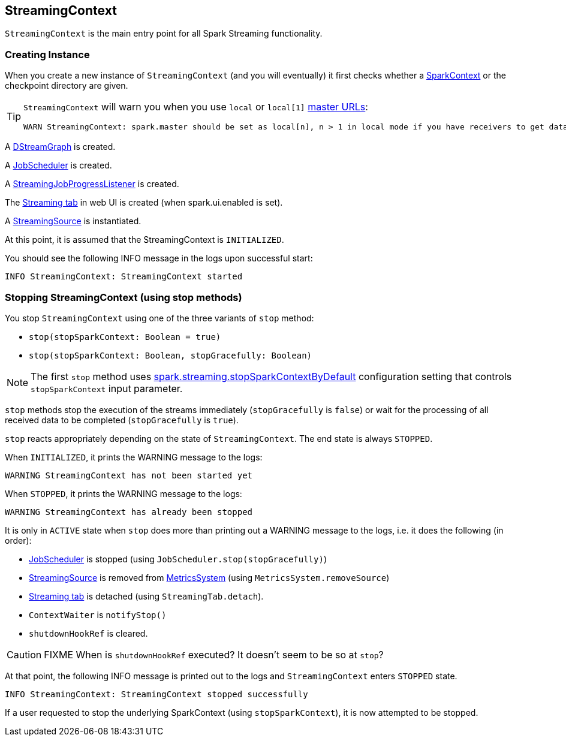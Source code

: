 == StreamingContext

`StreamingContext` is the main entry point for all Spark Streaming functionality.

=== [[creating-instance]] Creating Instance

When you create a new instance of `StreamingContext` (and you will eventually) it first checks whether a link:spark-sparkcontext.adoc[SparkContext] or the checkpoint directory are given.

[TIP]
====
`StreamingContext` will warn you when you use `local` or `local[1]` link:spark-deployment-environments.adoc#master-urls[master URLs]:

[options="wrap"]
----
WARN StreamingContext: spark.master should be set as local[n], n > 1 in local mode if you have receivers to get data, otherwise Spark jobs will not get resources to process the received data.
----
====

A link:spark-streaming.adoc#DStreamGraph[DStreamGraph] is created.

A link:spark-streaming-jobscheduler.adoc[JobScheduler] is created.

A link:spark-streaming.adoc#StreamingJobProgressListener[StreamingJobProgressListener] is created.

The link:spark-streaming.adoc#StreamingTab[Streaming tab] in web UI is created (when spark.ui.enabled is set).

A link:spark-streaming.adoc#StreamingSource[StreamingSource] is instantiated.

At this point, it is assumed that the StreamingContext is `INITIALIZED`.

You should see the following INFO message in the logs upon successful start:

```
INFO StreamingContext: StreamingContext started
```

=== [[stopping]] Stopping StreamingContext (using stop methods)

You stop `StreamingContext` using one of the three variants of `stop` method:

* `stop(stopSparkContext: Boolean = true)`
* `stop(stopSparkContext: Boolean, stopGracefully: Boolean)`

NOTE: The first `stop` method uses link:spark-streaming-settings.adoc[spark.streaming.stopSparkContextByDefault] configuration setting that controls `stopSparkContext` input parameter.

`stop` methods stop the execution of the streams immediately (`stopGracefully` is `false`) or wait for the processing of all received data to be completed (`stopGracefully` is `true`).

`stop` reacts appropriately depending on the state of `StreamingContext`. The end state is always `STOPPED`.

When `INITIALIZED`, it prints the WARNING message to the logs:

```
WARNING StreamingContext has not been started yet
```

When `STOPPED`, it prints the WARNING message to the logs:

```
WARNING StreamingContext has already been stopped
```

It is only in `ACTIVE` state when `stop` does more than printing out a WARNING message to the logs, i.e. it does the following (in order):

* link:spark-streaming-jobscheduler.adoc[JobScheduler] is stopped (using `JobScheduler.stop(stopGracefully)`)

* link:spark-streaming.adoc#StreamingSource[StreamingSource] is removed from link:spark-metrics.adoc[MetricsSystem] (using `MetricsSystem.removeSource`)

* link:spark-streaming.adoc#StreamingTab[Streaming tab] is detached (using `StreamingTab.detach`).

* `ContextWaiter` is `notifyStop()`

* `shutdownHookRef` is cleared.

CAUTION: FIXME When is `shutdownHookRef` executed? It doesn't seem to be so at `stop`?

At that point, the following INFO message is printed out to the logs and `StreamingContext` enters `STOPPED` state.

```
INFO StreamingContext: StreamingContext stopped successfully
```

If a user requested to stop the underlying SparkContext (using `stopSparkContext`), it is now attempted to be stopped.
